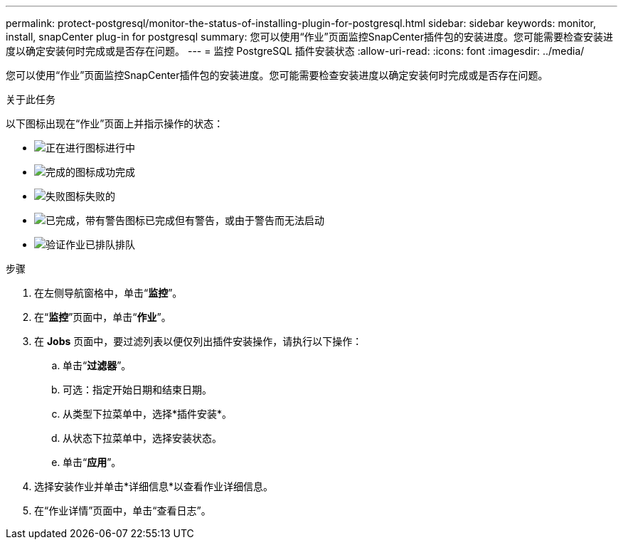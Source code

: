 ---
permalink: protect-postgresql/monitor-the-status-of-installing-plugin-for-postgresql.html 
sidebar: sidebar 
keywords: monitor, install, snapCenter plug-in for postgresql 
summary: 您可以使用“作业”页面监控SnapCenter插件包的安装进度。您可能需要检查安装进度以确定安装何时完成或是否存在问题。 
---
= 监控 PostgreSQL 插件安装状态
:allow-uri-read: 
:icons: font
:imagesdir: ../media/


[role="lead"]
您可以使用“作业”页面监控SnapCenter插件包的安装进度。您可能需要检查安装进度以确定安装何时完成或是否存在问题。

.关于此任务
以下图标出现在“作业”页面上并指示操作的状态：

* image:../media/progress_icon.gif["正在进行图标"]进行中
* image:../media/success_icon.gif["完成的图标"]成功完成
* image:../media/failed_icon.gif["失败图标"]失败的
* image:../media/warning_icon.gif["已完成，带有警告图标"]已完成但有警告，或由于警告而无法启动
* image:../media/verification_job_in_queue.gif["验证作业已排队"]排队


.步骤
. 在左侧导航窗格中，单击“*监控*”。
. 在“*监控*”页面中，单击“*作业*”。
. 在 *Jobs* 页面中，要过滤列表以便仅列出插件安装操作，请执行以下操作：
+
.. 单击“*过滤器*”。
.. 可选：指定开始日期和结束日期。
.. 从类型下拉菜单中，选择*插件安装*。
.. 从状态下拉菜单中，选择安装状态。
.. 单击“*应用*”。


. 选择安装作业并单击*详细信息*以查看作业详细信息。
. 在“作业详情”页面中，单击“查看日志”。

